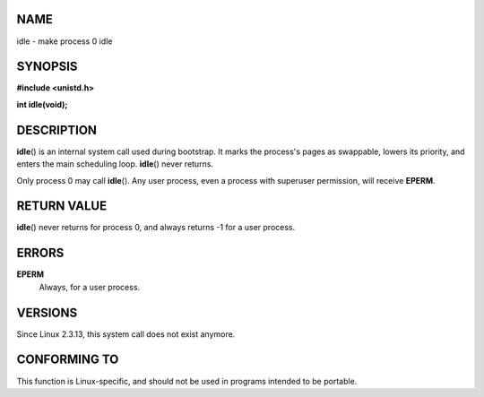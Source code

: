 NAME
====

idle - make process 0 idle

SYNOPSIS
========

**#include <unistd.h>**

**int idle(void);**

DESCRIPTION
===========

**idle**\ () is an internal system call used during bootstrap. It marks
the process's pages as swappable, lowers its priority, and enters the
main scheduling loop. **idle**\ () never returns.

Only process 0 may call **idle**\ (). Any user process, even a process
with superuser permission, will receive **EPERM**.

RETURN VALUE
============

**idle**\ () never returns for process 0, and always returns -1 for a
user process.

ERRORS
======

**EPERM**
   Always, for a user process.

VERSIONS
========

Since Linux 2.3.13, this system call does not exist anymore.

CONFORMING TO
=============

This function is Linux-specific, and should not be used in programs
intended to be portable.
